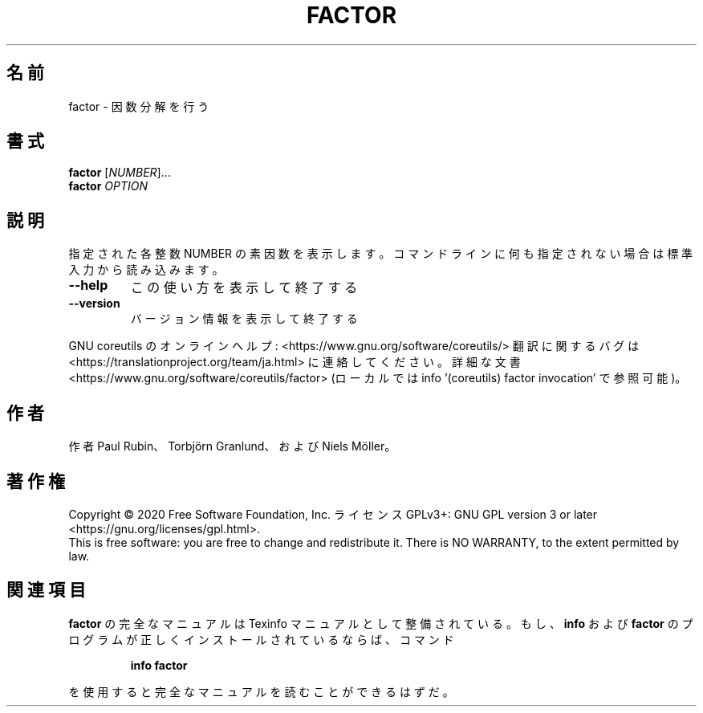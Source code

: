 .\" DO NOT MODIFY THIS FILE!  It was generated by help2man 1.47.13.
.TH FACTOR "1" "2021年4月" "GNU coreutils" "ユーザーコマンド"
.SH 名前
factor \- 因数分解を行う
.SH 書式
.B factor
[\fI\,NUMBER\/\fR]...
.br
.B factor
\fI\,OPTION\/\fR
.SH 説明
.\" Add any additional description here
.PP
指定された各整数 NUMBER の素因数を表示します。コマンドラインに何も指定さ
れない場合は標準入力から読み込みます。
.TP
\fB\-\-help\fR
この使い方を表示して終了する
.TP
\fB\-\-version\fR
バージョン情報を表示して終了する
.PP
GNU coreutils のオンラインヘルプ: <https://www.gnu.org/software/coreutils/>
翻訳に関するバグは <https://translationproject.org/team/ja.html> に連絡してください。
詳細な文書 <https://www.gnu.org/software/coreutils/factor>
(ローカルでは info '(coreutils) factor invocation' で参照可能)。
.SH 作者
作者 Paul Rubin、 Torbjörn Granlund、および Niels Möller。
.SH 著作権
Copyright \(co 2020 Free Software Foundation, Inc.
ライセンス GPLv3+: GNU GPL version 3 or later <https://gnu.org/licenses/gpl.html>.
.br
This is free software: you are free to change and redistribute it.
There is NO WARRANTY, to the extent permitted by law.
.SH 関連項目
.B factor
の完全なマニュアルは Texinfo マニュアルとして整備されている。もし、
.B info
および
.B factor
のプログラムが正しくインストールされているならば、コマンド
.IP
.B info factor
.PP
を使用すると完全なマニュアルを読むことができるはずだ。
